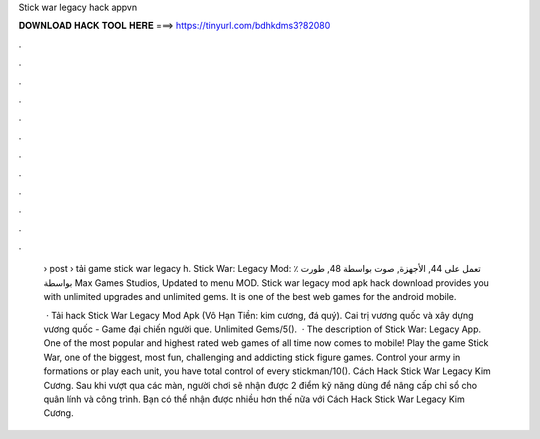 Stick war legacy hack appvn



𝐃𝐎𝐖𝐍𝐋𝐎𝐀𝐃 𝐇𝐀𝐂𝐊 𝐓𝐎𝐎𝐋 𝐇𝐄𝐑𝐄 ===> https://tinyurl.com/bdhkdms3?82080



.



.



.



.



.



.



.



.



.



.



.



.

 › post › tải game stick war legacy h. Stick War: Legacy‏ Mod: ٪ تعمل على 44, الأجهزة, صوت بواسطة 48, طورت بواسطة Max Games Studios, Updated to menu MOD. Stick war legacy mod apk hack download provides you with unlimited upgrades and unlimited gems. It is one of the best web games for the android mobile.
 
  · Tải hack Stick War Legacy Mod Apk (Vô Hạn Tiền: kim cương, đá quý). Cai trị vương quốc và xây dựng vương quốc - Game đại chiến người que. Unlimited Gems/5().  · The description of Stick War: Legacy App. One of the most popular and highest rated web games of all time now comes to mobile! Play the game Stick War, one of the biggest, most fun, challenging and addicting stick figure games. Control your army in formations or play each unit, you have total control of every stickman/10(). Cách Hack Stick War Legacy Kim Cương. Sau khi vượt qua các màn, người chơi sẽ nhận được 2 điểm kỹ năng dùng để nâng cấp chỉ sổ cho quân lính và công trình. Bạn có thể nhận được nhiều hơn thế nữa với Cách Hack Stick War Legacy Kim Cương.

